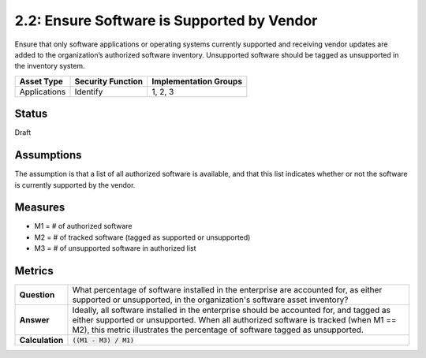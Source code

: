 2.2: Ensure Software is Supported by Vendor
===========================================
Ensure that only software applications or operating systems currently supported and receiving vendor updates are added to the organization’s authorized software inventory.  Unsupported software should be tagged as unsupported in the inventory system.

.. list-table::
	:header-rows: 1

	* - Asset Type 
	  - Security Function
	  - Implementation Groups
	* - Applications
	  - Identify
	  - 1, 2, 3

Status
------
Draft

Assumptions
-----------
The assumption is that a list of all authorized software is available, and that this list indicates whether or not the software is currently supported by the vendor.

Measures
--------
* M1 = # of authorized software
* M2 = # of tracked software (tagged as supported or unsupported)
* M3 = # of unsupported software in authorized list

Metrics
-------
.. list-table::

	* - **Question**
	  - What percentage of software installed in the enterprise are accounted for, as either supported or unsupported, in the organization's software asset inventory?
	* - **Answer**
	  - Ideally, all software installed in the enterprise should be accounted for, and tagged as either supported or unsupported.  When all authorized software is tracked (when M1 == M2), this metric illustrates the percentage of software tagged as unsupported.
	* - **Calculation**
	  - :code:`((M1 - M3) / M1)`

.. history
.. authors
.. license